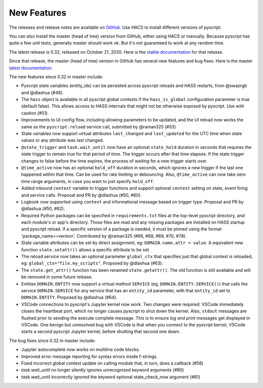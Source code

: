 New Features
============

The releases and release notes are available on `GitHub <https://github.com/custom-components/pyscript/releases>`__.
Use HACS to install different versions of pyscript.

You can also install the master (head of tree) version from GitHub, either using HACS or manually.
Because pyscript has quite a few unit tests, generally master should work ok. But it's not guaranteed
to work at any random time.

The latest release is 0.32, released on October 21, 2020.  Here is the `stable documentation <https://hacs-pyscript.readthedocs.io/en/stable>`__
for that release.

Since that release, the master (head of tree) version in GitHub has several new features and bug fixes.
Here is the master `latest documentation <https://hacs-pyscript.readthedocs.io/en/latest>`__.

The new features since 0.32 in master include:

- Pyscript state variables (entity_ids) can be persisted across pyscript reloads and HASS restarts,
  from @swazrgb and @dlashua (#48).
- The ``hass`` object is available in all pyscript global contexts if the ``hass_is_global`` configuration parameter
  is true (default false). This allows access to HASS internals that might not be otherwise exposed by pyscript.
  Use with caution (#51).
- Improvements to UI config flow, including allowing parameters to be updated, and the UI reload now works the same
  as the ``pyscript.reload`` service call, submitted by @raman325 (#53)
- State variables now support virtual attributes ``last_changed`` and ``last_updated`` for the UTC time when state
  values or any attribute was last changed.
- ``@state_trigger`` and ``task.wait_until`` now have an optional ``state_hold`` duration in seconds that requires
  the state trigger to remain true for that period of time. The trigger occurs after that time elapses. If the state
  trigger changes to false before the time expires, the process of waiting for a new trigger starts over.
- ``@time_active`` now has an optional ``hold_off`` duration in seconds, which ignores a new trigger if the last
  one happened within that time.  Can be used for rate limiting or debouncing. Also, ``@time_active`` can now take
  zero time range arguments, in case you want to just specify ``hold_off``.
- Added inbound ``context`` variable to trigger functions and support optional ``context`` setting on state,
  event firing and service calls. Proposal and PR by @dlashua (#50, #60).
- Logbook now supported using ``context`` and informational message based on trigger type. Proposal and PR by
  @dlashua (#50, #62).
- Required Python packages can be specified in ``requirements.txt`` files at the top-level pyscript
  directory, and each module's or app's directory. Those files are read and any missing packages are
  installed on HASS startup and pyscript reload. If a specific version of a package is needed, it must be
  pinned using the format 'package_name==version'. Contributed by @raman325 (#66, #68, #69, #70, #78).
- State variable attributes can be set by direct assignment, eg: ``DOMAIN.name.attr = value``. A
  equivalent new function ``state.setattr()`` allows a specific attribute to be set.
- The reload service now takes an optional parameter ``global_ctx`` that specifies just that
  global context is reloaded, eg: ``global_ctx="file.my_scripts"``.  Proposed by @dlashua (#63).
- The ``state.get_attr()`` function has been renamed ``state.getattr()``. The old function is
  still available and will be removed in some future release.
- Entities ``DOMAIN.ENTITY`` now support a virtual method ``SERVICE`` (eg, ``DOMAIN.ENTITY.SERVICE()``)
  that calls the service ``DOMAIN.SERVICE`` for any service that has an ``entity_id`` parameter, with
  that ``entity_id`` set to ``DOMAIN.ENTITY``. Proposed by @dlashua (#64).
- VSCode connections to pyscript's Jupyter kernel now work.  Two changes were required: VSCode immediately
  closes the heartbeat port, which no longer causes pyscript to shut down the kernel.  Also, ``stdout``
  messages are flushed prior to sending the execute complete message. This is to ensure `log` and `print`
  messages get displayed in VSCode. One benign but unresolved bug with VSCode is that when you connect
  to the pyscript kernel, VSCode starts a second pyscript Jupyter kernel, before shutting that second one
  down.

The bug fixes since 0.32 in master include:

- Jupyter autocomplete now works on multiline code blocks.
- Improved error message reporting for syntax errors inside f-strings.
- Fixed incorrect global context update on calling module that, in turn, does a callback (#58)
- `task.wait_until` no longer silently ignores unrecognized keyword arguments (#80)
- `task.wait_until` incorrectly ignored the keyword optional state_check_now argument (#81)
